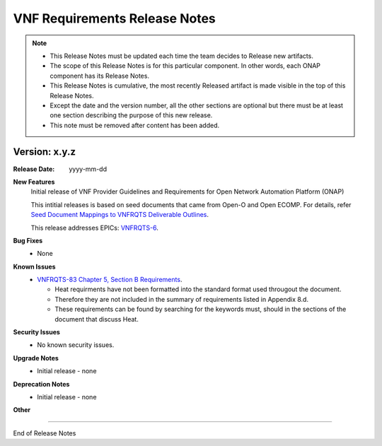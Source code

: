 .. This work is licensed under a Creative Commons Attribution 4.0 International License.
.. http://creativecommons.org/licenses/by/4.0
.. Copyright 2017 AT&T Intellectual Property.  All rights reserved.


VNF Requirements Release Notes
==================

.. note::
	* This Release Notes must be updated each time the team decides to Release new artifacts.
	* The scope of this Release Notes is for this particular component. In other words, each ONAP component has its Release Notes.
	* This Release Notes is cumulative, the most recently Released artifact is made visible in the top of this Release Notes.
	* Except the date and the version number, all the other sections are optional but there must be at least one section describing the purpose of this new release.
	* This note must be removed after content has been added.
		   

Version: x.y.z
--------------


:Release Date: yyyy-mm-dd



**New Features**
	Initial release of VNF Provider Guidelines and Requirements for Open Network Automation Platform (ONAP)

        This intitial releases is based on seed documents that came from Open-O and Open ECOMP. For details, refer `Seed Document Mappings to VNFRQTS Deliverable Outlines <https://wiki.onap.org/display/DW/Seed+Document+Mappings+to+VNFRQTS+Deliverable+Outlines>`_.

        This release addresses EPICs: `VNFRQTS-6 <https://jira.onap.org/browse/VNFRQTS-6>`_.

**Bug Fixes**
	- None

**Known Issues**
	- `VNFRQTS-83 Chapter 5, Section B Requirements <https://jira.onap.org/browse/VNFRQTS-83>`_.

	  - Heat requirments have not been formatted into the standard format used througout the document.
	  
	  - Therefore they are not included in the summary of requirements listed in Appendix 8.d.
	  
	  - These requirements can be found by searching for the keywords must, should in the sections of the document that discuss Heat.

**Security Issues**
	- No known security issues.

**Upgrade Notes**
	- Initial release - none

**Deprecation Notes**
	- Initial release - none

**Other**

===========

End of Release Notes